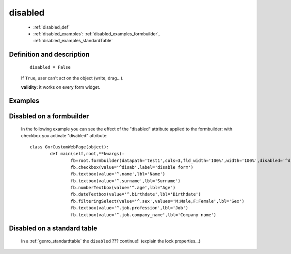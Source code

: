 .. _genro_disabled:

==========
 disabled
==========

	* :ref:`disabled_def`
	* :ref:`disabled_examples`: :ref:`disabled_examples_formbuilder`, :ref:`disabled_examples_standardTable`

.. _disabled_def:

Definition and description
==========================

	::
	
		disabled = False

	If ``True``, user can't act on the object (write, drag...).

	**validity:** it works on every form widget.

	.. _disabled_examples:

Examples
========

.. _disabled_examples_formbuilder:

Disabled on a formbuilder
=========================

	In the following example you can see the effect of the "disabled" attribute applied to the formbuilder: with checkbox you activate "disabled" attribute::
	
		class GnrCustomWebPage(object):
			def main(self,root,**kwargs):
				fb=root.formbuilder(datapath='test1',cols=3,fld_width='100%',width='100%',disabled='^disab')
				fb.checkbox(value='^disab',label='disable form')
				fb.textbox(value='^.name',lbl='Name')
				fb.textbox(value='^.surname',lbl='Surname')
				fb.numberTextbox(value='^.age',lbl="Age")
				fb.dateTextbox(value='^.birthdate',lbl='Birthdate')
				fb.filteringSelect(value='^.sex',values='M:Male,F:Female',lbl='Sex')
				fb.textbox(value='^.job.profession',lbl='Job')
				fb.textbox(value='^.job.company_name',lbl='Company name')

.. _disabled_examples_standardTable:

Disabled on a standard table
============================

	In a :ref:`genro_standardtable` the ``disabled`` ??? continue!! (explain the lock properties...)
	